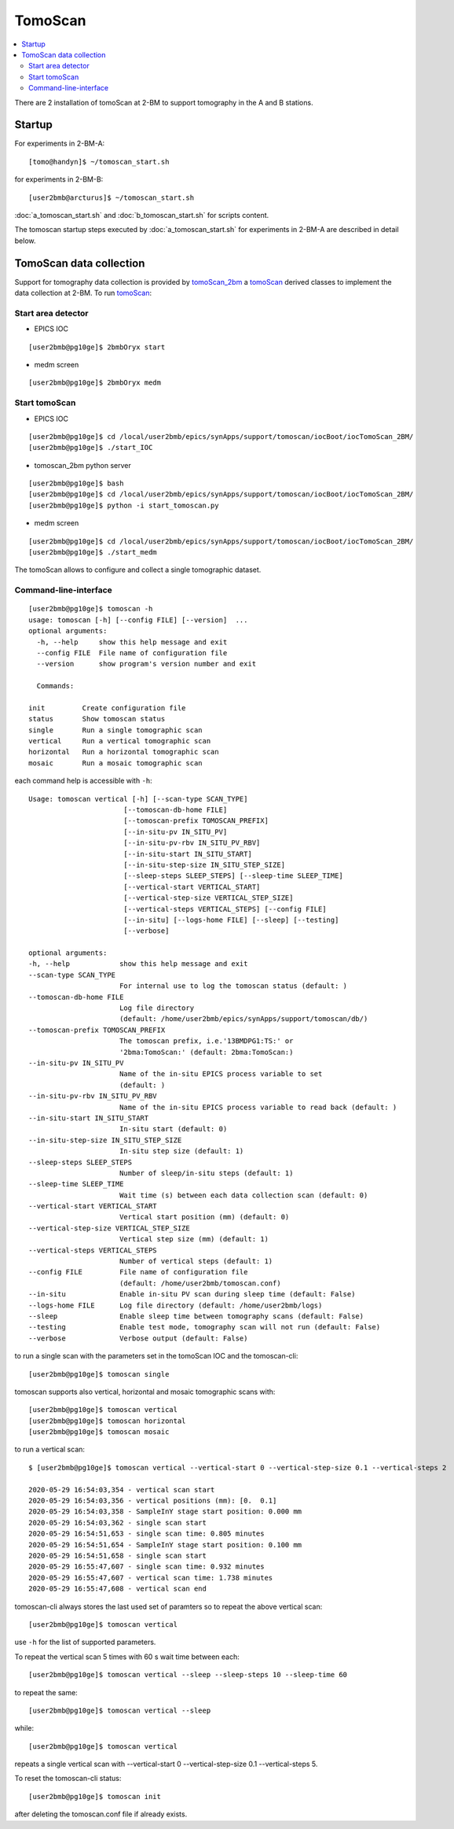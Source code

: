 .. _tomoScan: https://tomoscan.readthedocs.io/en/latest/index.html
.. _tomoScan_2bm: https://tomoscan.readthedocs.io/en/latest/api/tomoscan_2bm.html

TomoScan
========

.. contents:: 
   :local:

There are 2 installation of tomoScan at 2-BM to support tomography in the A and B stations. 


Startup
-------

For experiments in 2-BM-A:

::

    [tomo@handyn]$ ~/tomoscan_start.sh

for experiments in 2-BM-B:

::

    [user2bmb@arcturus]$ ~/tomoscan_start.sh


:doc:`a_tomoscan_start.sh` and :doc:`b_tomoscan_start.sh` for scripts content.

The tomoscan startup steps executed by :doc:`a_tomoscan_start.sh` for experiments in 2-BM-A are described in detail below.


TomoScan data collection
------------------------

Support for tomography data collection is provided by `tomoScan_2bm`_ a `tomoScan`_ derived classes to implement the data collection at 2-BM. To run `tomoScan`_:


Start area detector
~~~~~~~~~~~~~~~~~~~

- EPICS IOC

::

    [user2bmb@pg10ge]$ 2bmbOryx start


- medm screen

::

    [user2bmb@pg10ge]$ 2bmbOryx medm

Start tomoScan
~~~~~~~~~~~~~~

- EPICS IOC

::

    [user2bmb@pg10ge]$ cd /local/user2bmb/epics/synApps/support/tomoscan/iocBoot/iocTomoScan_2BM/
    [user2bmb@pg10ge]$ ./start_IOC

- tomoscan_2bm python server

::

    [user2bmb@pg10ge]$ bash
    [user2bmb@pg10ge]$ cd /local/user2bmb/epics/synApps/support/tomoscan/iocBoot/iocTomoScan_2BM/
    [user2bmb@pg10ge]$ python -i start_tomoscan.py

- medm screen

::

    [user2bmb@pg10ge]$ cd /local/user2bmb/epics/synApps/support/tomoscan/iocBoot/iocTomoScan_2BM/
    [user2bmb@pg10ge]$ ./start_medm

.. image:: ../img/tomoScan.png
   :width: 480px
   :align: center
   :alt: tomoScan

The tomoScan allows to configure and collect a single tomographic dataset. 

Command-line-interface
~~~~~~~~~~~~~~~~~~~~~~

::

    [user2bmb@pg10ge]$ tomoscan -h
    usage: tomoscan [-h] [--config FILE] [--version]  ...
    optional arguments:
      -h, --help     show this help message and exit
      --config FILE  File name of configuration file
      --version      show program's version number and exit

      Commands:
  
    init         Create configuration file
    status       Show tomoscan status
    single       Run a single tomographic scan
    vertical     Run a vertical tomographic scan
    horizontal   Run a horizontal tomographic scan
    mosaic       Run a mosaic tomographic scan

each command help is accessible with ``-h``::

  Usage: tomoscan vertical [-h] [--scan-type SCAN_TYPE]
                         [--tomoscan-db-home FILE]
                         [--tomoscan-prefix TOMOSCAN_PREFIX]
                         [--in-situ-pv IN_SITU_PV]
                         [--in-situ-pv-rbv IN_SITU_PV_RBV]
                         [--in-situ-start IN_SITU_START]
                         [--in-situ-step-size IN_SITU_STEP_SIZE]
                         [--sleep-steps SLEEP_STEPS] [--sleep-time SLEEP_TIME]
                         [--vertical-start VERTICAL_START]
                         [--vertical-step-size VERTICAL_STEP_SIZE]
                         [--vertical-steps VERTICAL_STEPS] [--config FILE]
                         [--in-situ] [--logs-home FILE] [--sleep] [--testing]
                         [--verbose]

  optional arguments:
  -h, --help            show this help message and exit
  --scan-type SCAN_TYPE
                        For internal use to log the tomoscan status (default: )
  --tomoscan-db-home FILE
                        Log file directory 
                        (default: /home/user2bmb/epics/synApps/support/tomoscan/db/)
  --tomoscan-prefix TOMOSCAN_PREFIX
                        The tomoscan prefix, i.e.'13BMDPG1:TS:' or
                        '2bma:TomoScan:' (default: 2bma:TomoScan:)
  --in-situ-pv IN_SITU_PV
                        Name of the in-situ EPICS process variable to set
                        (default: )
  --in-situ-pv-rbv IN_SITU_PV_RBV
                        Name of the in-situ EPICS process variable to read back (default: )
  --in-situ-start IN_SITU_START
                        In-situ start (default: 0)
  --in-situ-step-size IN_SITU_STEP_SIZE
                        In-situ step size (default: 1)
  --sleep-steps SLEEP_STEPS
                        Number of sleep/in-situ steps (default: 1)
  --sleep-time SLEEP_TIME
                        Wait time (s) between each data collection scan (default: 0)
  --vertical-start VERTICAL_START
                        Vertical start position (mm) (default: 0)
  --vertical-step-size VERTICAL_STEP_SIZE
                        Vertical step size (mm) (default: 1)
  --vertical-steps VERTICAL_STEPS
                        Number of vertical steps (default: 1)
  --config FILE         File name of configuration file 
                        (default: /home/user2bmb/tomoscan.conf)
  --in-situ             Enable in-situ PV scan during sleep time (default: False)
  --logs-home FILE      Log file directory (default: /home/user2bmb/logs)
  --sleep               Enable sleep time between tomography scans (default: False)
  --testing             Enable test mode, tomography scan will not run (default: False)
  --verbose             Verbose output (default: False)

to run a single scan with the parameters set in the tomoScan IOC and the tomoscan-cli::

	[user2bmb@pg10ge]$ tomoscan single

tomoscan supports also vertical, horizontal and mosaic tomographic scans with::

    [user2bmb@pg10ge]$ tomoscan vertical
    [user2bmb@pg10ge]$ tomoscan horizontal
    [user2bmb@pg10ge]$ tomoscan mosaic

to run a vertical scan::

    $ [user2bmb@pg10ge]$ tomoscan vertical --vertical-start 0 --vertical-step-size 0.1 --vertical-steps 2

    2020-05-29 16:54:03,354 - vertical scan start
    2020-05-29 16:54:03,356 - vertical positions (mm): [0.  0.1]
    2020-05-29 16:54:03,358 - SampleInY stage start position: 0.000 mm
    2020-05-29 16:54:03,362 - single scan start
    2020-05-29 16:54:51,653 - single scan time: 0.805 minutes
    2020-05-29 16:54:51,654 - SampleInY stage start position: 0.100 mm
    2020-05-29 16:54:51,658 - single scan start
    2020-05-29 16:55:47,607 - single scan time: 0.932 minutes
    2020-05-29 16:55:47,607 - vertical scan time: 1.738 minutes
    2020-05-29 16:55:47,608 - vertical scan end

tomoscan-cli always stores the last used set of paramters so to repeat the above vertical scan::

    [user2bmb@pg10ge]$ tomoscan vertical

use ``-h`` for the list of supported parameters.

To repeat the vertical scan 5 times with 60 s wait time between each::

    [user2bmb@pg10ge]$ tomoscan vertical --sleep --sleep-steps 10 --sleep-time 60

to repeat the same::

    [user2bmb@pg10ge]$ tomoscan vertical --sleep

while::

    [user2bmb@pg10ge]$ tomoscan vertical

repeats a single vertical scan with --vertical-start 0 --vertical-step-size 0.1 --vertical-steps 5.

To reset the tomoscan-cli status::

	[user2bmb@pg10ge]$ tomoscan init

after deleting the tomoscan.conf file if already exists.
